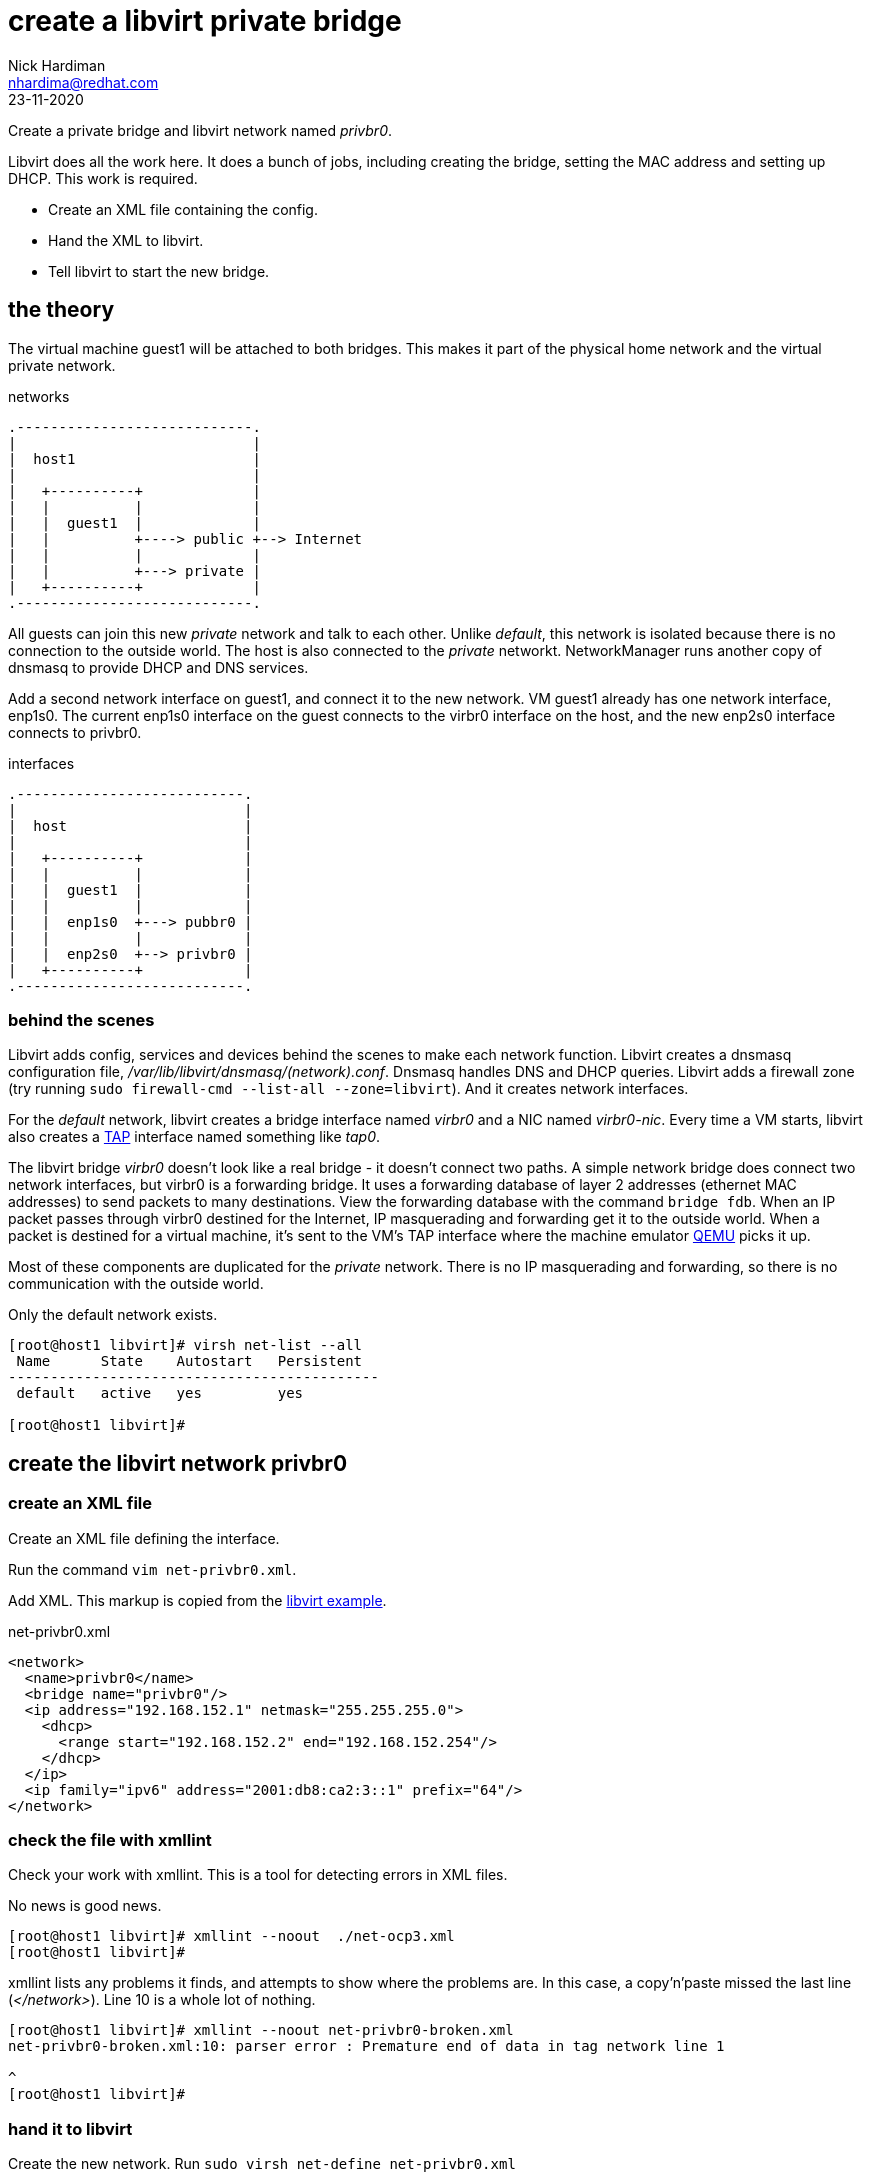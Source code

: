 = create a libvirt private bridge
Nick Hardiman <nhardima@redhat.com>
:source-highlighter: highlight.js
:revdate: 23-11-2020


Create a private bridge and libvirt network named _privbr0_.

Libvirt does all the work here. 
It does a bunch of jobs, including creating the bridge, setting the MAC address and setting up DHCP. 
This work is required. 

* Create an XML file containing the config.
* Hand the XML to libvirt.
* Tell libvirt to start the new bridge. 

== the theory 

The virtual machine guest1 will be attached to both bridges. 
This makes it part of the physical home network and the virtual private network.


.networks 
....
.----------------------------.
|                            |
|  host1                     |
|                            |   
|   +----------+             |    
|   |          |             |
|   |  guest1  |             |  
|   |          +----> public +--> Internet  
|   |          |             |  
|   |          +---> private |   
|   +----------+             |
.----------------------------.  
....

All guests can join this new _private_ network and talk to each other.
Unlike _default_, this network is isolated because there is no connection to the outside world.
The host is also connected to the _private_ networkt. 
NetworkManager runs another copy of dnsmasq to provide DHCP and DNS services. 

Add a second network interface on guest1, and connect it to the new network. 
VM guest1 already has one network interface, enp1s0.
The current enp1s0 interface on the guest connects to the virbr0 interface on the host, and the new enp2s0 interface connects to privbr0.

.interfaces 
....
.---------------------------.
|                           |
|  host                     |
|                           |   
|   +----------+            |    
|   |          |            |
|   |  guest1  |            |  
|   |          |            |  
|   |  enp1s0  +---> pubbr0 | 
|   |          |            |  
|   |  enp2s0  +--> privbr0 |   
|   +----------+            |
.---------------------------.  
....


=== behind the scenes 

Libvirt adds config, services and devices behind the scenes to make each network function.
Libvirt creates a dnsmasq configuration file, _/var/lib/libvirt/dnsmasq/(network).conf_. 
Dnsmasq handles DNS and DHCP queries. 
Libvirt adds a firewall zone (try running ``sudo firewall-cmd --list-all --zone=libvirt``). 
And it creates network interfaces.

For the _default_ network, libvirt creates a bridge interface named _virbr0_ and a NIC named _virbr0-nic_. 
Every time a VM starts, libvirt also creates a https://en.wikipedia.org/wiki/TUN/TAP[TAP] interface named something like _tap0_.  

The libvirt bridge _virbr0_ doesn't look like a real bridge - it doesn't connect two paths. 
A simple network bridge does connect two network interfaces, but 
virbr0 is a forwarding bridge.
It uses a forwarding database of layer 2 addresses (ethernet MAC addresses) to send packets to many destinations. 
View the forwarding database with the command ``bridge fdb``.
When an IP packet passes through virbr0 destined for the Internet, IP masquerading and forwarding get it to the outside world. 
When a packet is destined for a virtual machine, it's sent to the VM's TAP interface where the machine emulator https://www.qemu.org/[QEMU] picks it up. 

Most of these components are duplicated for the _private_ network. 
There is no IP masquerading and forwarding, so there is no communication with the outside world. 

Only the default network exists.

[source,shell]
....
[root@host1 libvirt]# virsh net-list --all
 Name      State    Autostart   Persistent
--------------------------------------------
 default   active   yes         yes

[root@host1 libvirt]# 
....


== create the libvirt network privbr0

=== create an XML file

Create an XML file defining the interface. 

Run the command ``vim net-privbr0.xml``.

Add XML. 
This markup is copied from the 
https://libvirt.org/formatnetwork.html#examplesPrivate[libvirt example].

.net-privbr0.xml
[source,XML]
----
<network>
  <name>privbr0</name>
  <bridge name="privbr0"/>
  <ip address="192.168.152.1" netmask="255.255.255.0">
    <dhcp>
      <range start="192.168.152.2" end="192.168.152.254"/>
    </dhcp>
  </ip>
  <ip family="ipv6" address="2001:db8:ca2:3::1" prefix="64"/>
</network>
----


=== check the file with xmllint 

Check your work with xmllint. 
This is a tool for detecting errors in XML files. 

No news is good news. 

[source,shell]
----
[root@host1 libvirt]# xmllint --noout  ./net-ocp3.xml 
[root@host1 libvirt]# 
----

xmllint lists any problems it finds, and attempts to show where the problems are.   
In this case, a copy'n'paste missed the last line (_</network>_). 
Line 10 is a whole lot of nothing. 

[source,shell]
----
[root@host1 libvirt]# xmllint --noout net-privbr0-broken.xml 
net-privbr0-broken.xml:10: parser error : Premature end of data in tag network line 1

^
[root@host1 libvirt]# 
----


=== hand it to libvirt 

Create the new network. Run ``sudo virsh net-define net-privbr0.xml``

[source,shell]
....
[root@host1 libvirt]# virsh net-define net-privbr0.xml
Network privbr0 defined from net-privbr0.xml

[root@host1 libvirt]#  
....

The network is created and is persistent - it will still exist across reboots. 
But it is not in use.

[source,shell]
.... 
[root@host1 libvirt]# virsh net-list --all
 Name      State      Autostart   Persistent
----------------------------------------------
 default   active     yes         yes
 privbr0   inactive   no          yes

[root@host1 libvirt]# 
....

=== start the new network 

Set the new network to start on boot, and start it now. 

[source,shell]
....
[root@host1 libvirt]# virsh net-start privbr0
Network privbr0 started

[root@host1 libvirt]# virsh net-autostart privbr0
Network privbr0 marked as autostarted

[root@host1 libvirt]# 
[root@host1 libvirt]# virsh net-list --all
 Name      State    Autostart   Persistent
--------------------------------------------
 default   active   yes         yes
 privbr0   active   yes         yes

[root@host1 libvirt]# 
....


=== check interfaces 

Libvirt creates a new bridge. 
Two new interfaces appear on the host, *privbr0* and *privbr0-nic*.
There is no need to create a bridge manually using ``nmcli connection``, ``ip link`` or ``bridge link`` commands. 

[source,shell]
....
[nick@host1 ~]$ ip addr show
...
8: privbr0: <NO-CARRIER,BROADCAST,MULTICAST,UP> mtu 1500 qdisc noqueue state DOWN group default qlen 1000
    link/ether 52:54:00:23:0f:f9 brd ff:ff:ff:ff:ff:ff
    inet 192.168.152.1/24 brd 192.168.152.255 scope global privbr0
       valid_lft forever preferred_lft forever
    inet6 2001:db8:ca2:3::1/64 scope global 
       valid_lft forever preferred_lft forever
    inet6 fe80::5054:ff:fe23:ff9/64 scope link 
       valid_lft forever preferred_lft forever
9: privbr0-nic: <BROADCAST,MULTICAST> mtu 1500 qdisc fq_codel master privbr0 state DOWN group default qlen 1000
    link/ether 52:54:00:23:0f:f9 brd ff:ff:ff:ff:ff:ff
....


=== loosen permissions 

Only required for non-root? 

libvirt uses qemu to do the hard work, and qemu uses ACLs (Access Control Lists). 
It won't let anyone use the new _privbr0_ interface. 
Let the VMs use the new network by copying permissions for the current _virbr0_ interface. 
Permissions for _virbr0_ are set in qemu's config file. 

[source,shell]
....
[nick@host1 ~]$ cat /etc/qemu-kvm/bridge.conf 
allow virbr0
[nick@host1 ~]$ 
....

Add a similar line for the new bridge interface. 
[source,shell]
....
[nick@host1 ~]$ sudo sh -c 'echo "allow privbr0" >> /etc/qemu-kvm/bridge.conf'
[nick@host1 ~]$ 
....


